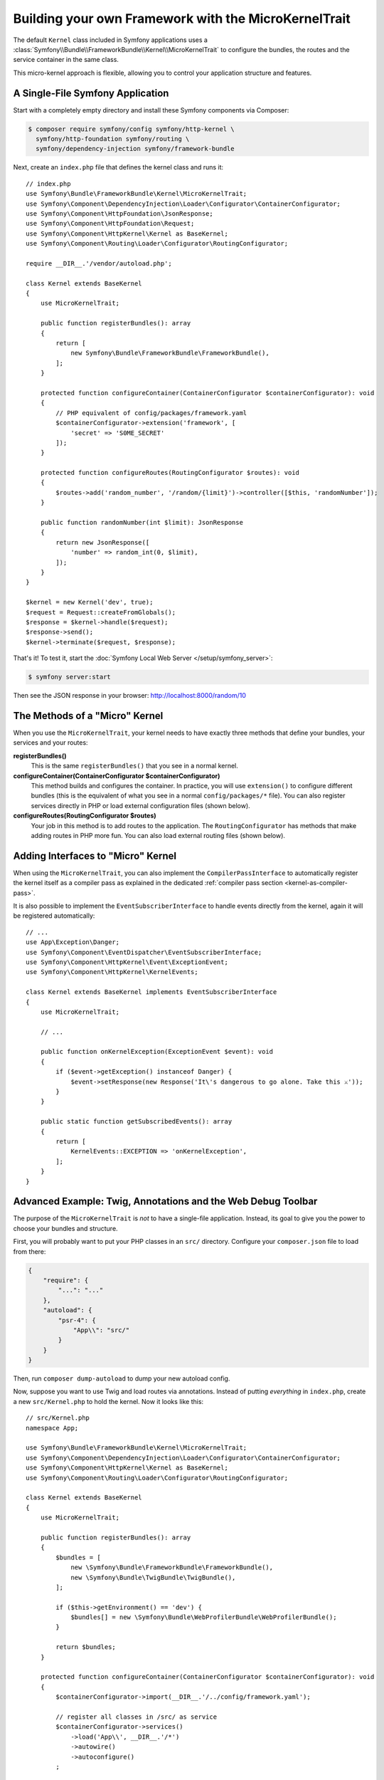 Building your own Framework with the MicroKernelTrait
=====================================================

The default ``Kernel`` class included in Symfony applications uses a
:class:`Symfony\\Bundle\\FrameworkBundle\\Kernel\\MicroKernelTrait` to configure
the bundles, the routes and the service container in the same class.

This micro-kernel approach is flexible, allowing you to control your application
structure and features.

A Single-File Symfony Application
---------------------------------

Start with a completely empty directory and install these Symfony components
via Composer:

.. code-block:: terminal

    $ composer require symfony/config symfony/http-kernel \
      symfony/http-foundation symfony/routing \
      symfony/dependency-injection symfony/framework-bundle

Next, create an ``index.php`` file that defines the kernel class and runs it::

    // index.php
    use Symfony\Bundle\FrameworkBundle\Kernel\MicroKernelTrait;
    use Symfony\Component\DependencyInjection\Loader\Configurator\ContainerConfigurator;
    use Symfony\Component\HttpFoundation\JsonResponse;
    use Symfony\Component\HttpFoundation\Request;
    use Symfony\Component\HttpKernel\Kernel as BaseKernel;
    use Symfony\Component\Routing\Loader\Configurator\RoutingConfigurator;

    require __DIR__.'/vendor/autoload.php';

    class Kernel extends BaseKernel
    {
        use MicroKernelTrait;

        public function registerBundles(): array
        {
            return [
                new Symfony\Bundle\FrameworkBundle\FrameworkBundle(),
            ];
        }

        protected function configureContainer(ContainerConfigurator $containerConfigurator): void
        {
            // PHP equivalent of config/packages/framework.yaml
            $containerConfigurator->extension('framework', [
                'secret' => 'S0ME_SECRET'
            ]);
        }

        protected function configureRoutes(RoutingConfigurator $routes): void
        {
            $routes->add('random_number', '/random/{limit}')->controller([$this, 'randomNumber']);
        }

        public function randomNumber(int $limit): JsonResponse
        {
            return new JsonResponse([
                'number' => random_int(0, $limit),
            ]);
        }
    }

    $kernel = new Kernel('dev', true);
    $request = Request::createFromGlobals();
    $response = $kernel->handle($request);
    $response->send();
    $kernel->terminate($request, $response);

That's it! To test it, start the :doc:`Symfony Local Web Server
</setup/symfony_server>`:

.. code-block:: terminal

    $ symfony server:start

Then see the JSON response in your browser: http://localhost:8000/random/10

The Methods of a "Micro" Kernel
-------------------------------

When you use the ``MicroKernelTrait``, your kernel needs to have exactly three methods
that define your bundles, your services and your routes:

**registerBundles()**
    This is the same ``registerBundles()`` that you see in a normal kernel.

**configureContainer(ContainerConfigurator $containerConfigurator)**
    This method builds and configures the container. In practice, you will use
    ``extension()`` to configure different bundles (this is the equivalent
    of what you see in a normal ``config/packages/*`` file). You can also register
    services directly in PHP or load external configuration files (shown below).

**configureRoutes(RoutingConfigurator $routes)**
    Your job in this method is to add routes to the application. The
    ``RoutingConfigurator`` has methods that make adding routes in PHP more
    fun. You can also load external routing files (shown below).

Adding Interfaces to "Micro" Kernel
-----------------------------------

When using the ``MicroKernelTrait``, you can also implement the
``CompilerPassInterface`` to automatically register the kernel itself as a
compiler pass as explained in the dedicated
:ref:`compiler pass section <kernel-as-compiler-pass>`.

It is also possible to implement the ``EventSubscriberInterface`` to handle
events directly from the kernel, again it will be registered automatically::

    // ...
    use App\Exception\Danger;
    use Symfony\Component\EventDispatcher\EventSubscriberInterface;
    use Symfony\Component\HttpKernel\Event\ExceptionEvent;
    use Symfony\Component\HttpKernel\KernelEvents;

    class Kernel extends BaseKernel implements EventSubscriberInterface
    {
        use MicroKernelTrait;

        // ...

        public function onKernelException(ExceptionEvent $event): void
        {
            if ($event->getException() instanceof Danger) {
                $event->setResponse(new Response('It\'s dangerous to go alone. Take this ⚔'));
            }
        }

        public static function getSubscribedEvents(): array
        {
            return [
                KernelEvents::EXCEPTION => 'onKernelException',
            ];
        }
    }

Advanced Example: Twig, Annotations and the Web Debug Toolbar
-------------------------------------------------------------

The purpose of the ``MicroKernelTrait`` is *not* to have a single-file application.
Instead, its goal to give you the power to choose your bundles and structure.

First, you will probably want to put your PHP classes in an ``src/`` directory. Configure
your ``composer.json`` file to load from there:

.. code-block:: json

    {
        "require": {
            "...": "..."
        },
        "autoload": {
            "psr-4": {
                "App\\": "src/"
            }
        }
    }

Then, run ``composer dump-autoload`` to dump your new autoload config.

Now, suppose you want to use Twig and load routes via annotations. Instead of
putting *everything* in ``index.php``, create a new ``src/Kernel.php`` to
hold the kernel. Now it looks like this::

    // src/Kernel.php
    namespace App;

    use Symfony\Bundle\FrameworkBundle\Kernel\MicroKernelTrait;
    use Symfony\Component\DependencyInjection\Loader\Configurator\ContainerConfigurator;
    use Symfony\Component\HttpKernel\Kernel as BaseKernel;
    use Symfony\Component\Routing\Loader\Configurator\RoutingConfigurator;

    class Kernel extends BaseKernel
    {
        use MicroKernelTrait;

        public function registerBundles(): array
        {
            $bundles = [
                new \Symfony\Bundle\FrameworkBundle\FrameworkBundle(),
                new \Symfony\Bundle\TwigBundle\TwigBundle(),
            ];

            if ($this->getEnvironment() == 'dev') {
                $bundles[] = new \Symfony\Bundle\WebProfilerBundle\WebProfilerBundle();
            }

            return $bundles;
        }

        protected function configureContainer(ContainerConfigurator $containerConfigurator): void
        {
            $containerConfigurator->import(__DIR__.'/../config/framework.yaml');

            // register all classes in /src/ as service
            $containerConfigurator->services()
                ->load('App\\', __DIR__.'/*')
                ->autowire()
                ->autoconfigure()
            ;

            // configure WebProfilerBundle only if the bundle is enabled
            if (isset($this->bundles['WebProfilerBundle'])) {
                $containerConfigurator->extension('web_profiler', [
                    'toolbar' => true,
                    'intercept_redirects' => false,
                ]);
            }
        }

        protected function configureRoutes(RoutingConfigurator $routes): void
        {
            // import the WebProfilerRoutes, only if the bundle is enabled
            if (isset($this->bundles['WebProfilerBundle'])) {
                $routes->import('@WebProfilerBundle/Resources/config/routing/wdt.xml')->prefix('/_wdt');
                $routes->import('@WebProfilerBundle/Resources/config/routing/profiler.xml')->prefix('/_profiler');
            }

            // load the annotation routes
            $routes->import(__DIR__.'/Controller/', 'annotation');
        }

        // optional, to use the standard Symfony cache directory
        public function getCacheDir(): string
        {
            return __DIR__.'/../var/cache/'.$this->getEnvironment();
        }

        // optional, to use the standard Symfony logs directory
        public function getLogDir(): string
        {
            return __DIR__.'/../var/log';
        }
    }

Before continuing, run this command to add support for the new dependencies:

.. code-block:: terminal

    $ composer require symfony/yaml symfony/twig-bundle symfony/web-profiler-bundle doctrine/annotations

Unlike the previous kernel, this loads an external ``config/framework.yaml`` file,
because the configuration started to get bigger:

.. configuration-block::

    .. code-block:: yaml

        # config/framework.yaml
        framework:
            secret: S0ME_SECRET
            profiler: { only_exceptions: false }

    .. code-block:: xml

        <!-- config/framework.xml -->
        <?xml version="1.0" encoding="UTF-8" ?>
        <container xmlns="http://symfony.com/schema/dic/services"
            xmlns:xsi="http://www.w3.org/2001/XMLSchema-instance"
            xmlns:framework="http://symfony.com/schema/dic/symfony"
            xsi:schemaLocation="http://symfony.com/schema/dic/services https://symfony.com/schema/dic/services/services-1.0.xsd
                http://symfony.com/schema/dic/symfony https://symfony.com/schema/dic/symfony/symfony-1.0.xsd">

            <framework:config secret="S0ME_SECRET">
                <framework:profiler only-exceptions="false"/>
            </framework:config>
        </container>

    .. code-block:: php

        // config/framework.php
        use Symfony\Config\FrameworkConfig;

        return static function (FrameworkConfig $framework) {
            $framework
                ->secret('SOME_SECRET')
                ->profiler()
                    ->onlyExceptions(false)
            ;
        };

This also loads annotation routes from an ``src/Controller/`` directory, which
has one file in it::

    // src/Controller/MicroController.php
    namespace App\Controller;

    use Symfony\Bundle\FrameworkBundle\Controller\AbstractController;
    use Symfony\Component\HttpFoundation\Response;
    use Symfony\Component\Routing\Annotation\Route;

    class MicroController extends AbstractController
    {
        /**
         * @Route("/random/{limit}")
         */
        public function randomNumber(int $limit): Response
        {
            $number = random_int(0, $limit);

            return $this->render('micro/random.html.twig', [
                'number' => $number,
            ]);
        }
    }

Template files should live in the ``templates/`` directory at the root of your project.
This template lives at ``templates/micro/random.html.twig``:

.. code-block:: html+twig

    <!-- templates/micro/random.html.twig -->
    <!DOCTYPE html>
    <html>
        <head>
            <title>Random action</title>
        </head>
        <body>
            <p>{{ number }}</p>
        </body>
    </html>

Finally, you need a front controller to boot and run the application. Create a
``public/index.php``::

    // public/index.php
    use App\Kernel;
    use Doctrine\Common\Annotations\AnnotationRegistry;
    use Symfony\Component\HttpFoundation\Request;

    $loader = require __DIR__.'/../vendor/autoload.php';
    // auto-load annotations
    AnnotationRegistry::registerLoader([$loader, 'loadClass']);

    $kernel = new Kernel('dev', true);
    $request = Request::createFromGlobals();
    $response = $kernel->handle($request);
    $response->send();
    $kernel->terminate($request, $response);

That's it! This ``/random/10`` URL will work, Twig will render, and you will even
get the web debug toolbar to show up at the bottom. The final structure looks like
this:

.. code-block:: text

    your-project/
    ├─ config/
    │  └─ framework.yaml
    ├─ public/
    |  └─ index.php
    ├─ src/
    |  ├─ Controller
    |  |  └─ MicroController.php
    |  └─ Kernel.php
    ├─ templates/
    |  └─ micro/
    |     └─ random.html.twig
    ├─ var/
    |  ├─ cache/
    │  └─ log/
    ├─ vendor/
    │  └─ ...
    ├─ composer.json
    └─ composer.lock

As before you can use the :doc:`Symfony Local Web Server
</setup/symfony_server>`:

.. code-block:: terminal

    $ symfony server:start

Then visit the page in your browser: http://localhost:8000/random/10
